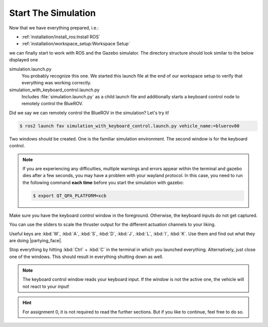 Start The Simulation
####################

Now that we have everything prepared, i.e.:

* :ref:`installation/install_ros:Install ROS`
* :ref:`installation/workspace_setup:Workspace Setup`

we can finally start to work with ROS and the Gazebo simulator.
The directory structure should look similar to the below displayed one

.. code-block:: console
   :emphasize-lines: 5-6

   .
   └── fav
       ├── fav
       ├── launch
       │   ├── simulation.launch.py
       │   └── simulation_with_keyboard_control.launch.py
       └── keyboard_control

simulation.launch.py
   You probably recognize this one.
   We started this launch file at the end of our workspace setup to verify that everything was working correctly.

simulation_with_keyboard_control.launch.py
   Includes :file:`simulation.launch.py` as a child launch file and additionally starts a keyboard control node to remotely control the BlueROV.

Did we say we can remotely control the BlueROV in the simulation? Let's try it!

.. code-block:: console

   $ ros2 launch fav simulation_with_keyboard_control.launch.py vehicle_name:=bluerov00

Two windows should be created. One is the familiar simulation environment.
The second window is for the keyboard control.

.. note::

   If you are experiencing any difficulties, multiple warnings and errors appear within the terminal and gazebo dies after a few seconds, you may have a problem with your wayland protocol. In this case, you need to run the following command **each time** before you start the simulation with gazebo:

   .. code-block:: console

      $ export QT_QPA_PLATFORM=xcb

.. image:: /res/images/keyboard_control_qt.png

Make sure you have the keyboard control window in the foreground.
Otherwise, the keyboard inputs do not get captured.

You can use the sliders to scale the thruster output for the different actuation channels to your liking.

Useful keys are :kbd:`W`, :kbd:`A`, :kbd:`S`, :kbd:`D`, :kbd:`J`, :kbd:`L`, :kbd:`I`, :kbd:`K`.
Use them and find out what they are doing |partying_face|.

Stop everything by hitting :kbd:`Ctrl` + :kbd:`C` in the terminal in which you launched everything.
Alternatively, just close one of the windows.
This should result in everything shutting down as well.

.. note::

   The keyboard control window reads your keyboard input.
   If the window is not the active one, the vehicle will not react to your input!

.. hint::

   For assignment 0, it is not required to read the further sections.
   But if you like to continue, feel free to do so.
